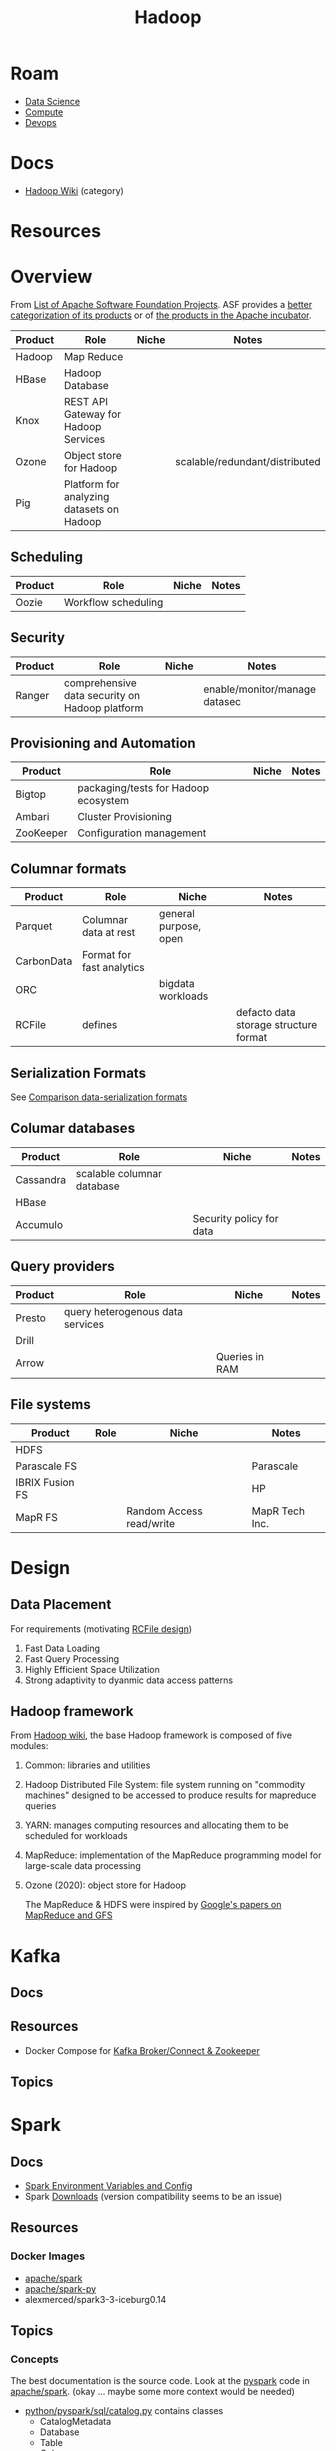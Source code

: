 :PROPERTIES:
:ID:       4c531cd8-3f06-47fb-857a-e70603891ed8
:END:
#+title: Hadoop


* Roam
+ [[id:4ab045b9-ea4b-489d-b49e-8431b70dd0a5][Data Science]]
+ [[id:79d41758-7ad5-426a-9964-d3e4f5685e7e][Compute]]
+ [[id:ac2a1ae4-a695-4226-91f0-8386dc4d9b07][Devops]]

* Docs

+ [[wikipedia:Category:Hadoop][Hadoop Wiki]] (category)

* Resources

* Overview

From [[https://en.wikipedia.org/wiki/List_of_Apache_Software_Foundation_projects][List of Apache Software Foundation Projects]]. ASF provides a [[https://projects.apache.org/projects.html?category][better
categorization of its products]] or of [[https://incubator.apache.org/projects/][the products in the Apache incubator]].

|---------+-------------------------------------------+-------+--------------------------------|
| Product | Role                                      | Niche | Notes                          |
|---------+-------------------------------------------+-------+--------------------------------|
| Hadoop  | Map Reduce                                |       |                                |
| HBase   | Hadoop Database                           |       |                                |
| Knox    | REST API Gateway for Hadoop Services      |       |                                |
| Ozone   | Object store for Hadoop                   |       | scalable/redundant/distributed |
| Pig     | Platform for analyzing datasets on Hadoop |       |                                |
|---------+-------------------------------------------+-------+--------------------------------|

** Scheduling

|---------+---------------------+-------+-------|
| Product | Role                | Niche | Notes |
|---------+---------------------+-------+-------|
| Oozie   | Workflow scheduling |       |       |
|---------+---------------------+-------+-------|

** Security

|---------+------------------------------------------------+-------+-------------------------------|
| Product | Role                                           | Niche | Notes                         |
|---------+------------------------------------------------+-------+-------------------------------|
| Ranger  | comprehensive data security on Hadoop platform |       | enable/monitor/manage datasec |
|---------+------------------------------------------------+-------+-------------------------------|

** Provisioning and Automation

|-----------+--------------------------------------+-------+-------|
| Product   | Role                                 | Niche | Notes |
|-----------+--------------------------------------+-------+-------|
| Bigtop    | packaging/tests for Hadoop ecosystem |       |       |
| Ambari    | Cluster Provisioning                 |       |       |
| ZooKeeper | Configuration management             |       |       |
|-----------+--------------------------------------+-------+-------|

** Columnar formats

|------------+---------------------------+-----------------------+---------------------------------------|
| Product    | Role                      | Niche                 | Notes                                 |
|------------+---------------------------+-----------------------+---------------------------------------|
| Parquet    | Columnar data at rest     | general purpose, open |                                       |
| CarbonData | Format for fast analytics |                       |                                       |
| ORC        |                           | bigdata workloads     |                                       |
| RCFile     | defines                   |                       | defacto data storage structure format |
|------------+---------------------------+-----------------------+---------------------------------------|

** Serialization Formats

See [[https://en.wikipedia.org/wiki/Comparison_of_data-serialization_formats][Comparison data-serialization formats]]

** Columar databases

|-----------+----------------------------+--------------------------+-------|
| Product   | Role                       | Niche                    | Notes |
|-----------+----------------------------+--------------------------+-------|
| Cassandra | scalable columnar database |                          |       |
| HBase     |                            |                          |       |
| Accumulo  |                            | Security policy for data |       |
|-----------+----------------------------+--------------------------+-------|

** Query providers

|---------+----------------------------------+----------------+-------|
| Product | Role                             | Niche          | Notes |
|---------+----------------------------------+----------------+-------|
| Presto  | query heterogenous data services |                |       |
| Drill   |                                  |                |       |
| Arrow   |                                  | Queries in RAM |       |
|---------+----------------------------------+----------------+-------|

** File systems

|-----------------+------+--------------------------+----------------|
| Product         | Role | Niche                    | Notes          |
|-----------------+------+--------------------------+----------------|
| HDFS            |      |                          |                |
| Parascale FS    |      |                          | Parascale      |
| IBRIX Fusion FS |      |                          | HP             |
| MapR FS         |      | Random Access read/write | MapR Tech Inc. |
|-----------------+------+--------------------------+----------------|


* Design

** Data Placement

For requirements (motivating [[wiki:RCFile][RCFile design]])

1. Fast Data Loading
2. Fast Query Processing
3. Highly Efficient Space Utilization
4. Strong adaptivity to dyanmic data access patterns

** Hadoop framework

From [[https://en.wikipedia.org/wiki/Apache_Hadoop][Hadoop wiki]], the base Hadoop framework is composed of five modules:

1. Common: libraries and utilities
2. Hadoop Distributed File System: file system running on "commodity machines"
   designed to be accessed to produce results for mapreduce queries
3. YARN: manages computing resources and allocating them to be scheduled for
   workloads
4. MapReduce: implementation of the MapReduce programming model for large-scale
   data processing
5. Ozone (2020): object store for Hadoop

   The MapReduce & HDFS were inspired by [[https://books.google.com/books?id=axruBQAAQBAJ&pg=PA300][Google's papers on MapReduce and GFS]]

* Kafka

** Docs

** Resources
+ Docker Compose for [[https://zeppelin-kafka-connect-datagen.readthedocs.io/en/latest/][Kafka Broker/Connect & Zookeeper]]

** Topics

* Spark


** Docs
+ [[https://spark.apache.org/docs/latest/spark-standalone.html#cluster-launch-scripts][Spark Environment Variables and Config]]
+ Spark [[https://spark.apache.org/downloads.html][Downloads]] (version compatibility seems to be an issue)

** Resources
*** Docker Images

+ [[https://hub.docker.com/r/apache/spark][apache/spark]]
+ [[https://hub.docker.com/r/apache/spark-py][apache/spark-py]]
+ alexmerced/spark3-3-iceburg0.14


** Topics
*** Concepts

The best documentation is the source code. Look at the [[https://github.com/apache/spark/tree/master/python/pyspark][pyspark]] code in
[[https://github.com/apache/spark][apache/spark]]. (okay ... maybe some more context would be needed)

+ [[https://github.com/apache/spark/blob/master/python/pyspark/sql/catalog.py][python/pyspark/sql/catalog.py]] contains classes
  - CatalogMetadata
  - Database
  - Table
  - Column
  - Function
+ [[https://github.com/apache/spark/blob/master/python/pyspark/sql/dataframe.py][python/pyspark/sql/dataframe.py]]
  - glue between spark sql results and pandas (see [[https://github.com/apache/spark/blob/master/python/pyspark/sql/tests/test_dataframe.py][tests]])
  - test setup creates a spark session using =SparkSession.builder=
+ [[https://github.com/apache/spark/blob/master/python/pyspark/context.py#L90-L99][python/pyspark/context.py]]
